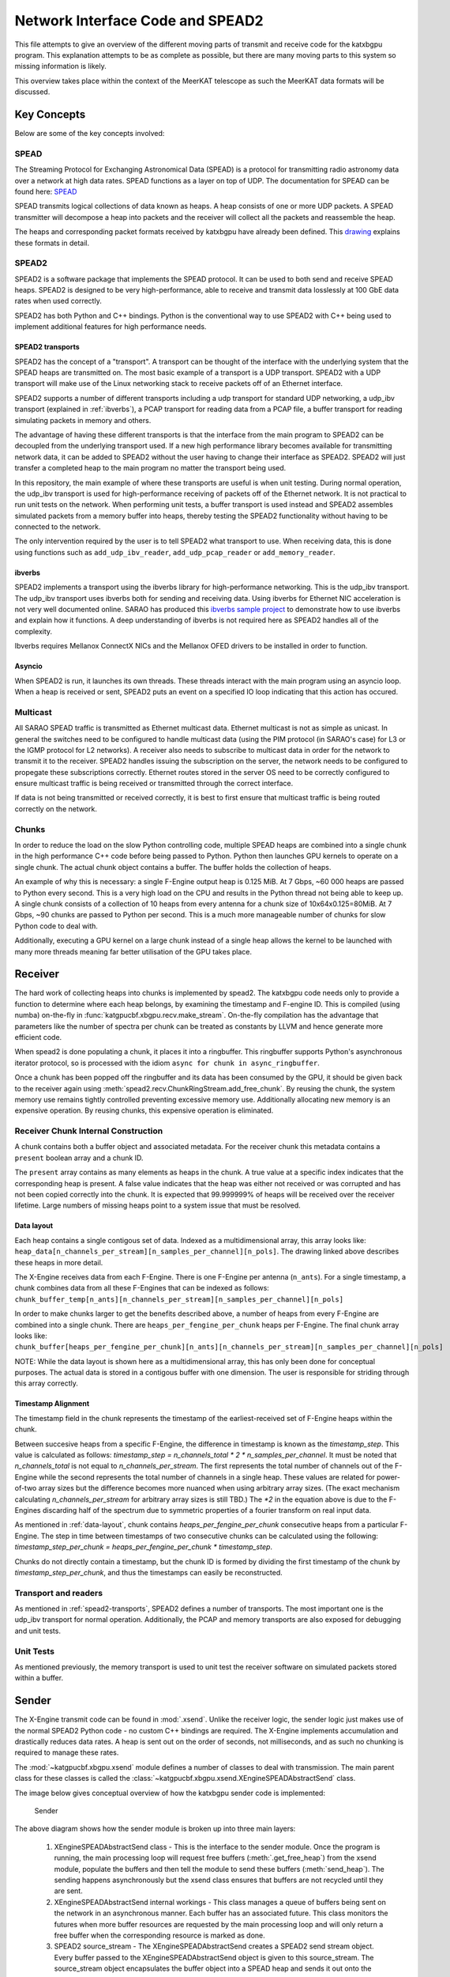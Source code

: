 Network Interface Code and SPEAD2
=================================

This file attempts to give an overview of the different moving parts of transmit
and receive code for the katxbgpu program. This explanation attempts to be as
complete as possible, but there are many moving parts to this system so missing
information is likely.

This overview takes place within the context of the MeerKAT telescope as such
the MeerKAT data formats will be discussed.

Key Concepts
------------

Below are some of the key concepts involved:

SPEAD
~~~~~

The Streaming Protocol for Exchanging Astronomical Data (SPEAD) is a protocol
for transmitting radio astronomy data over a network at high data rates. SPEAD
functions as a layer on top of UDP. The documentation for SPEAD can be found
here: `SPEAD`_

.. _SPEAD: https://casper.ssl.berkeley.edu/wiki/SPEAD

SPEAD transmits logical collections of data known as heaps. A heap consists of
one or more UDP packets. A SPEAD transmitter will decompose a heap into packets
and the receiver will collect all the packets and reassemble the heap.

The heaps and corresponding packet formats received by katxbgpu have already
been defined. This `drawing`_ explains these formats in detail.

.. _drawing: https://docs.google.com/drawings/d/1lFDS_1yBFeerARnw3YAA0LNin_24F7AWQZTJje5-XPg

SPEAD2
~~~~~~

SPEAD2 is a software package that implements the SPEAD protocol. It can be used
to both send and receive SPEAD heaps. SPEAD2 is designed to be very
high-performance, able to receive and transmit data losslessly at 100 GbE data
rates when used correctly.

SPEAD2 has both Python and C++ bindings. Python is the conventional way to use
SPEAD2 with C++ being used to implement additional features for high performance
needs.

.. _spead2-transports:

SPEAD2 transports
^^^^^^^^^^^^^^^^^

SPEAD2 has the concept of a "transport". A transport can be thought of the
interface with the underlying system that the SPEAD heaps are transmitted on.
The most basic example of a transport is a UDP transport. SPEAD2 with a UDP
transport will make use of the Linux networking stack to receive packets off of
an Ethernet interface.

SPEAD2 supports a number of different transports including a udp transport for
standard UDP networking, a udp_ibv transport (explained in :ref:`ibverbs`), a
PCAP transport for reading data from a PCAP file, a buffer transport for reading
simulating packets in memory and others.

The advantage of having these different transports is that the interface from
the main program to SPEAD2 can be decoupled from the underlying transport used.
If a new high performance library becomes available for transmitting network
data, it can be added to SPEAD2 without the user having to change their
interface as SPEAD2. SPEAD2 will just transfer a completed heap to the main
program no matter the transport being used.

In this repository, the main example of where these transports are useful is
when unit testing. During normal operation, the udp_ibv transport is used for
high-performance receiving of packets off of the Ethernet network. It is not
practical to run unit tests on the network. When performing unit tests, a buffer
transport is used instead and SPEAD2 assembles simulated packets from a memory
buffer into heaps, thereby testing the SPEAD2 functionality without having to be
connected to the network.

The only intervention required by the user is to tell SPEAD2 what transport to
use. When receiving data, this is done using functions such as
``add_udp_ibv_reader``, ``add_udp_pcap_reader`` or ``add_memory_reader``.

.. todo::

  List the functions required to specify what transport to use for transmitting
  data when the transmit code is added.

.. _ibverbs:

ibverbs
^^^^^^^

SPEAD2 implements a transport using the ibverbs library for high-performance
networking. This is the udp_ibv transport. The udp_ibv transport uses ibverbs
both for sending and receiving data. Using ibverbs for Ethernet NIC acceleration
is not very well documented online. SARAO has produced this
`ibverbs sample project`_ to demonstrate how to use ibverbs and explain how it
functions. A deep understanding of ibverbs is not required here as SPEAD2
handles all of the complexity.

.. _ibverbs sample project: https://github.com/ska-sa/dc_sand/tree/master/ibverbs_sample_project

Ibverbs requires Mellanox ConnectX NICs and the Mellanox OFED drivers to be
installed in order to function.

Asyncio
^^^^^^^

When SPEAD2 is run, it launches its own threads. These threads interact with the
main program using an asyncio loop. When a heap is received or sent, SPEAD2 puts
an event on a specified IO loop indicating that this action has occured.

Multicast
~~~~~~~~~

All SARAO SPEAD traffic is transmitted as Ethernet multicast data. Ethernet
multicast is not as simple as unicast. In general the switches need to be
configured to handle multicast data (using the PIM protocol (in SARAO's case)
for L3 or the IGMP protocol for L2 networks). A receiver also needs to subscribe
to multicast data in order for the network to transmit it to the receiver.
SPEAD2 handles issuing the subscription on the server, the network needs to be
configured to propegate these subscriptions correctly. Ethernet routes stored in
the server OS need to be correctly configured to ensure multicast traffic is
being received or transmitted through the correct interface.

If data is not being transmitted or received correctly, it is best to first
ensure that multicast traffic is being routed correctly on the network.

Chunks
~~~~~~

In order to reduce the load on the slow Python controlling code, multiple SPEAD
heaps are combined into a single chunk in the high performance C++ code before
being passed to Python. Python then launches GPU kernels to operate on a single
chunk. The actual chunk object contains a buffer. The buffer holds the
collection of heaps.

An example of why this is necessary: a single F-Engine output heap is 0.125 MiB.
At 7 Gbps, ~60 000 heaps are passed to Python every second. This is a very high
load on the CPU and results in the Python thread not being able to keep up. A
single chunk consists of a collection of 10 heaps from every antenna for a chunk
size of 10x64x0.125=80MiB. At 7 Gbps, ~90 chunks are passed to Python per
second. This is a much more manageable number of chunks for slow Python code to
deal with.

Additionally, executing a GPU kernel on a large chunk instead of a single heap
allows the kernel to be launched with many more threads meaning far better
utilisation of the GPU takes place.

Receiver
--------

The hard work of collecting heaps into chunks is implemented by spead2. The
katxbgpu code needs only to provide a function to determine where each heap
belongs, by examining the timestamp and F-engine ID. This is compiled (using
numba) on-the-fly in :func:`katgpucbf.xbgpu.recv.make_stream`. On-the-fly
compilation has the advantage that parameters like the number of spectra per
chunk can be treated as constants by LLVM and hence generate more efficient
code.

When spead2 is done populating a chunk, it places it into a ringbuffer. This
ringbuffer supports Python's asynchronous iterator protocol, so is processed
with the idiom ``async for chunk in async_ringbuffer``.

Once a chunk has been popped off the ringbuffer and its data has been consumed
by the GPU, it should be given back to the receiver again using
:meth:`spead2.recv.ChunkRingStream.add_free_chunk`. By reusing the chunk, the
system memory use remains tightly controlled preventing excessive memory use.
Additionally allocating new memory is an expensive operation. By reusing
chunks, this expensive operation is eliminated.

Receiver Chunk Internal Construction
~~~~~~~~~~~~~~~~~~~~~~~~~~~~~~~~~~~~

A chunk contains both a buffer object and associated metadata. For the receiver
chunk this metadata contains a ``present`` boolean array and a chunk ID.

The ``present`` array contains as many elements as heaps in the chunk. A true
value at a specific index indicates that the corresponding heap is present. A
false value indicates that the heap was either not received or was corrupted
and has not been copied correctly into the chunk. It is expected that
99.999999% of heaps will be received over the receiver lifetime. Large numbers
of missing heaps point to a system issue that must be resolved.

.. _data-layout:

Data layout
^^^^^^^^^^^

Each heap contains a single contigous set of data. Indexed as a multidimensional
array, this array looks like: ``heap_data[n_channels_per_stream][n_samples_per_channel][n_pols]``.
The drawing linked above describes these heaps in more detail.

The X-Engine receives data from each F-Engine. There is one F-Engine per antenna
(``n_ants``). For a single timestamp, a chunk combines data from all these
F-Engines that can be indexed as follows:
``chunk_buffer_temp[n_ants][n_channels_per_stream][n_samples_per_channel][n_pols]``

In order to make chunks larger to get the benefits described above, a
number of heaps from every F-Engine are combined into a single chunk. There are
``heaps_per_fengine_per_chunk`` heaps per F-Engine. The final chunk array looks
like:
``chunk_buffer[heaps_per_fengine_per_chunk][n_ants][n_channels_per_stream][n_samples_per_channel][n_pols]``

NOTE: While the data layout is shown here as a multidimensional array, this has
only been done for conceptual purposes. The actual data is stored in a contigous
buffer with one dimension. The user is responsible for striding through this
array correctly.

Timestamp Alignment
^^^^^^^^^^^^^^^^^^^

The timestamp field in the chunk represents the timestamp of the
earliest-received set of F-Engine heaps within the chunk.

Between succesive heaps from a specific F-Engine, the difference in timestamp is
known as the `timestamp_step`. This value is calculated as follows:
`timestamp_step = n_channels_total * 2 * n_samples_per_channel`. It must be
noted that `n_channels_total` is not equal to `n_channels_per_stream`. The first
represents the total number of channels out of the F-Engine while the second
represents the total number of channels in a single heap. These values are
related for power-of-two array sizes but the difference becomes more nuanced
when using arbitrary array sizes. (The exact mechanism calculating
`n_channels_per_stream` for arbitrary array sizes is still TBD.) The `*2` in the
equation above is due to the F-Engines discarding half of the spectrum due to
symmetric properties of a fourier transform on real input data.

As mentioned in :ref:`data-layout`, chunk contains `heaps_per_fengine_per_chunk`
consecutive heaps from a particular F-Engine. The step in time between
timestamps of two consecutive chunks can be calculated using the following:
`timestamp_step_per_chunk = heaps_per_fengine_per_chunk * timestamp_step`.

Chunks do not directly contain a timestamp, but the chunk ID is formed by
dividing the first timestamp of the chunk by `timestamp_step_per_chunk`, and
thus the timestamps can easily be reconstructed.

.. todo::

  Update this section when the channel division for non-power-of-2 array sizes
  is decided upon.

Transport and readers
~~~~~~~~~~~~~~~~~~~~~

As mentioned in :ref:`spead2-transports`, SPEAD2 defines a number of transports.
The most important one is the udp_ibv transport for normal operation.
Additionally, the PCAP and memory transports are also exposed for debugging
and unit tests.

Unit Tests
~~~~~~~~~~

As mentioned previously, the memory transport is used to unit test the receiver
software on simulated packets stored within a buffer.

Sender
------

The X-Engine transmit code can be found in :mod:`.xsend`. Unlike the receiver
logic, the sender logic just makes use of the normal SPEAD2 Python code - no
custom C++ bindings are required. The X-Engine implements accumulation and
drastically reduces data rates. A heap is sent out on the order of seconds, not
milliseconds, and as such no chunking is required to manage these rates.

The :mod:`~katgpucbf.xbgpu.xsend` module defines a number of classes to deal
with transmission. The main parent class for these classes is called the
:class:`~katgpucbf.xbgpu.xsend.XEngineSPEADAbstractSend` class.

The image below gives conceptual overview of how the katxbgpu sender code is
implemented:

.. figure:: images/sender.png
  :width: 881px

  Sender

The above diagram shows how the sender module is broken up into three main
layers:

  1. XEngineSPEADAbstractSend class - This is the interface to the sender
     module. Once the program is running, the main processing loop will request
     free buffers (:meth:`.get_free_heap`) from the xsend module, populate the
     buffers and then tell the module to send these buffers (:meth:`send_heap`).
     The sending happens asynchronously but the xsend class ensures that buffers
     are not recycled until they are sent.
  2. XEngineSPEADAbstractSend internal workings - This class manages a queue of
     buffers being sent on the network in an asynchronous manner. Each buffer
     has an associated future. This class monitors the futures when more buffer
     resources are requested by the main processing loop and will only return a
     free buffer when the corresponding resource is marked as done.
  3. SPEAD2 source_stream - The XEngineSPEADAbstractSend creates a SPEAD2 send
     stream object. Every buffer passed to the XEngineSPEADAbstractSend object
     is given to this source_stream. The source_stream object encapsulates the
     buffer object into a SPEAD heap and sends it out onto the network (in the
     normal case). It returns a future that will be marked as done once the
     transmission is complete.

Peerdirect Support
------------------

SPEAD2 provides support for Nvidia's GPUDirect technology. This allows data to
be copied directly from a Mellanox NIC to a Nvidia GPU without having to go
through system memory. SPEAD2 needs to be using the udp_ibv transport to make
use of GPUDirect. By using GPUDirect, the system memory bandwidth requirements
are significantly reduced as the data does not pass through system RAM.

Currently GPUDirect is not supported on the gaming cards (RTX and GTX cards). It
is only supported on the server-grade cards (such as the A100).

Currently katxbgpu does not make use of the Peerdirect functionality.

.. todo::

  Write a script demonstrating how to use Peerdirect works. Update this description once this script has been written.
